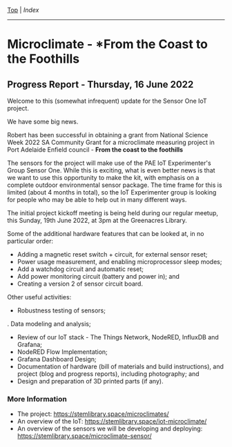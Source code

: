 [[../README.org][Top]] | [[index.org][Index]]
-----

* Microclimate - *From the Coast to the Foothills

[[file:./images/20220610_172212.jpg]]

** Progress Report - Thursday, 16 June 2022

Welcome to this (somewhat infrequent) update for the Sensor One IoT
project.

We have some big news.

Robert has been successful in obtaining a grant from National Science Week 2022
SA Community Grant for a microclimate measuring project in Port Adelaide Enfield
council - *From the coast to the foothills*

The sensors for the project will make use of the PAE IoT Experimenter's Group
Sensor One. While this is exciting, what is even better news is that we want to
use this opportunity to make the kit, with emphasis on a complete outdoor
environmental sensor package. The time frame for this is limited (about 4 months
in total), so the IoT Experimenter group is looking for people who may be able
to help out in many different ways.

The initial project kickoff meeting is being held during our regular meetup,
this Sunday, 19th June 2022, at 3pm at the Greenacres Library.

Some of the additional hardware features that can be looked at, in no
particular order:
- Adding a magnetic reset switch + circuit, for external sensor reset;
- Power usage measurement, and enabling microprocessor sleep modes;
- Add a watchdog circuit and automatic reset;
- Add power monitoring circuit (battery and power in); and
- Creating a version 2 of sensor circuit board.

Other useful activities:
- Robustness testing of sensors;
. Data modeling and analysis;
- Review of our IoT stack - The Things Network, NodeRED, InfluxDB and Grafana;
- NodeRED Flow Implementation;
- Grafana Dashboard Design;
- Documentation of hardware (bill of materials and build instructions), and
  project (blog and progress reports), including photography; and
- Design and preparation of 3D printed parts (if any).

*** More Information
- The project: https://stemlibrary.space/microclimates/
- An overview of the IoT: https://stemlibrary.space/iot-microclimate/
- An overview of the sensors we will be developing and deploying:
  https://stemlibrary.space/microclimate-sensor/
